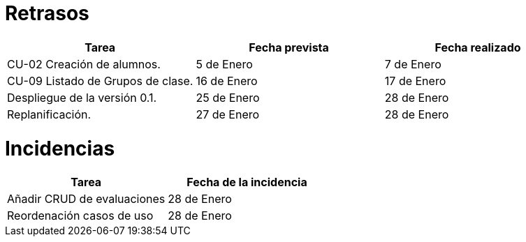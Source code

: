 = Retrasos

[grid=cols]
[cols=3*,options="header"]
|===
|Tarea
|Fecha prevista
|Fecha realizado

|CU-02 Creación de alumnos.
|5 de Enero
|7 de Enero

|CU-09 Listado de Grupos de clase.
|16 de Enero
|17 de Enero

| Despliegue de la versión 0.1.
| 25 de Enero
| 28 de Enero

| Replanificación. 
| 27 de Enero
| 28 de Enero
|===

= Incidencias

[grid=cols]
[cols=2*,options="header"]
|===
|Tarea
|Fecha de la incidencia

| Añadir CRUD de evaluaciones
| 28 de Enero

| Reordenación casos de uso
| 28 de Enero
|===
